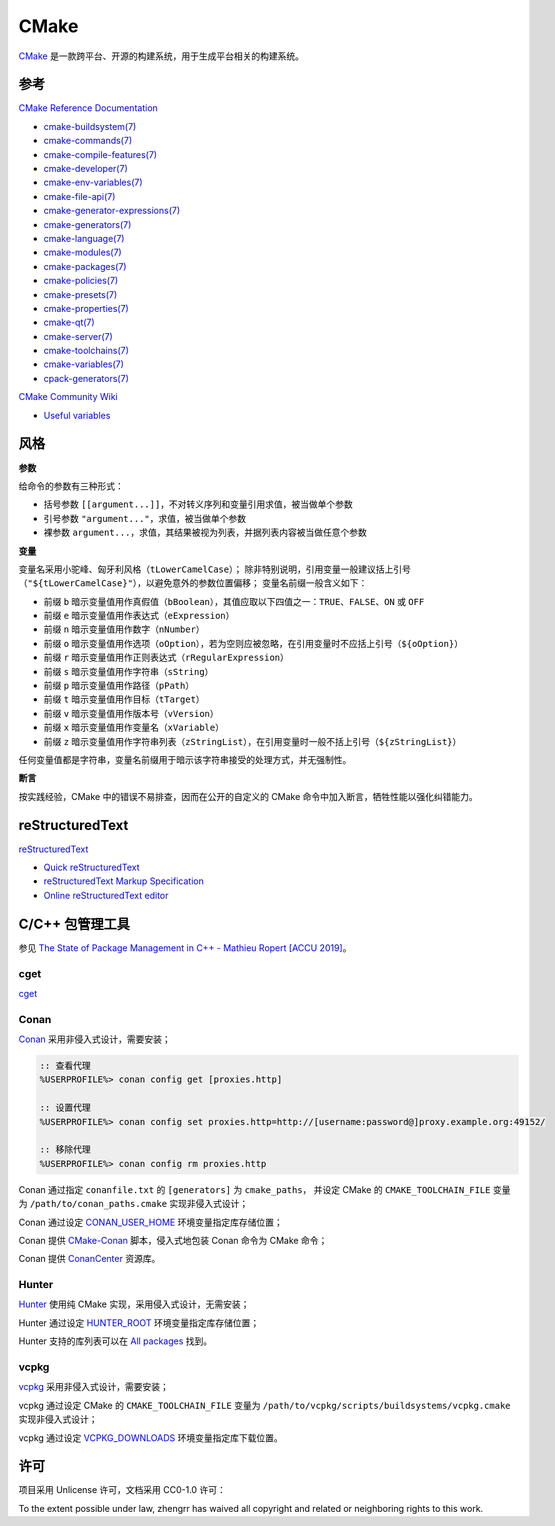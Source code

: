 CMake
=====

`CMake <https://cmake.org>`_ 是一款跨平台、开源的构建系统，用于生成平台相关的构建系统。

参考
----

`CMake Reference Documentation <https://cmake.org/cmake/help/latest/>`_

- `cmake-buildsystem(7) <https://cmake.org/cmake/help/latest/manual/cmake-buildsystem.7.html>`_
- `cmake-commands(7) <https://cmake.org/cmake/help/latest/manual/cmake-commands.7.html>`_
- `cmake-compile-features(7) <https://cmake.org/cmake/help/latest/manual/cmake-compile-features.7.html>`_
- `cmake-developer(7) <https://cmake.org/cmake/help/latest/manual/cmake-developer.7.html>`_
- `cmake-env-variables(7) <https://cmake.org/cmake/help/latest/manual/cmake-env-variables.7.html>`_
- `cmake-file-api(7) <https://cmake.org/cmake/help/latest/manual/cmake-file-api.7.html>`_
- `cmake-generator-expressions(7) <https://cmake.org/cmake/help/latest/manual/cmake-generator-expressions.7.html>`_
- `cmake-generators(7) <https://cmake.org/cmake/help/latest/manual/cmake-generators.7.html>`_
- `cmake-language(7) <https://cmake.org/cmake/help/latest/manual/cmake-language.7.html>`_
- `cmake-modules(7) <https://cmake.org/cmake/help/latest/manual/cmake-modules.7.html>`_
- `cmake-packages(7) <https://cmake.org/cmake/help/latest/manual/cmake-packages.7.html>`_
- `cmake-policies(7) <https://cmake.org/cmake/help/latest/manual/cmake-policies.7.html>`_
- `cmake-presets(7) <https://cmake.org/cmake/help/latest/manual/cmake-presets.7.html>`_
- `cmake-properties(7) <https://cmake.org/cmake/help/latest/manual/cmake-properties.7.html>`_
- `cmake-qt(7) <https://cmake.org/cmake/help/latest/manual/cmake-qt.7.html>`_
- `cmake-server(7) <https://cmake.org/cmake/help/latest/manual/cmake-server.7.html>`_
- `cmake-toolchains(7) <https://cmake.org/cmake/help/latest/manual/cmake-toolchains.7.html>`_
- `cmake-variables(7) <https://cmake.org/cmake/help/latest/manual/cmake-variables.7.html>`_
- `cpack-generators(7) <https://cmake.org/cmake/help/latest/manual/cpack-generators.7.html>`_

`CMake Community Wiki <https://gitlab.kitware.com/cmake/community/wikis/>`_

- `Useful variables <https://gitlab.kitware.com/cmake/community/wikis/doc/cmake/Useful-Variables>`_

风格
----

**参数**

给命令的参数有三种形式：

- 括号参数 ``[[argument...]]``，不对转义序列和变量引用求值，被当做单个参数
- 引号参数 ``"argument..."``，求值，被当做单个参数
- 裸参数 ``argument...``，求值，其结果被视为列表，并据列表内容被当做任意个参数

**变量**

变量名采用小驼峰、匈牙利风格（``tLowerCamelCase``）；
除非特别说明，引用变量一般建议括上引号（``"${tLowerCamelCase}"``），以避免意外的参数位置偏移；
变量名前缀一般含义如下：

- 前缀 ``b`` 暗示变量值用作真假值（``bBoolean``），其值应取以下四值之一：``TRUE``、``FALSE``、``ON`` 或 ``OFF``
- 前缀 ``e`` 暗示变量值用作表达式（``eExpression``）
- 前缀 ``n`` 暗示变量值用作数字（``nNumber``）
- 前缀 ``o`` 暗示变量值用作选项（``oOption``），若为空则应被忽略，在引用变量时不应括上引号（``${oOption}``）
- 前缀 ``r`` 暗示变量值用作正则表达式（``rRegularExpression``）
- 前缀 ``s`` 暗示变量值用作字符串（``sString``）
- 前缀 ``p`` 暗示变量值用作路径（``pPath``）
- 前缀 ``t`` 暗示变量值用作目标（``tTarget``）
- 前缀 ``v`` 暗示变量值用作版本号（``vVersion``）
- 前缀 ``x`` 暗示变量值用作变量名（``xVariable``）
- 前缀 ``z`` 暗示变量值用作字符串列表（``zStringList``），在引用变量时一般不括上引号（``${zStringList}``）

任何变量值都是字符串，变量名前缀用于暗示该字符串接受的处理方式，并无强制性。

**断言**

按实践经验，CMake 中的错误不易排查，因而在公开的自定义的 CMake 命令中加入断言，牺牲性能以强化纠错能力。

reStructuredText
----------------

`reStructuredText <http://docutils.sourceforge.net/rst.html>`_

- `Quick reStructuredText <http://docutils.sourceforge.net/docs/user/rst/quickref.html>`_
- `reStructuredText Markup Specification <http://docutils.sourceforge.net/docs/ref/rst/restructuredtext.html>`_
- `Online reStructuredText editor <http://rst.ninjs.org/>`_

C/C++ 包管理工具
----------------

参见 `The State of Package Management in C++ - Mathieu Ropert [ACCU 2019] <https://youtube.com/watch?v=k99_qbB2FvM>`_。

cget
^^^^

`cget <https://cget.readthedocs.io/>`_

Conan
^^^^^

`Conan <https://conan.io/>`_ 采用非侵入式设计，需要安装；

.. code-block::

  :: 查看代理
  %USERPROFILE%> conan config get [proxies.http]

  :: 设置代理
  %USERPROFILE%> conan config set proxies.http=http://[username:password@]proxy.example.org:49152/

  :: 移除代理
  %USERPROFILE%> conan config rm proxies.http

Conan 通过指定 ``conanfile.txt`` 的 ``[generators]`` 为 ``cmake_paths``，
并设定 CMake 的 ``CMAKE_TOOLCHAIN_FILE`` 变量为 ``/path/to/conan_paths.cmake`` 实现非侵入式设计；

Conan 通过设定 `CONAN_USER_HOME <https://docs.conan.io/en/latest/reference/env_vars.html#conan-user-home>`_ 环境变量指定库存储位置；

Conan 提供 `CMake-Conan <https://github.com/conan-io/cmake-conan>`_ 脚本，侵入式地包装 Conan 命令为 CMake 命令；

Conan 提供 `ConanCenter <https://conan.io/center/>`_ 资源库。

Hunter
^^^^^^

`Hunter <https://hunter.sh/>`_ 使用纯 CMake 实现，采用侵入式设计，无需安装；

Hunter 通过设定 `HUNTER_ROOT <https://github.com/hunter-packages/gate#effects>`_ 环境变量指定库存储位置；

Hunter 支持的库列表可以在 `All packages <https://hunter.readthedocs.io/en/latest/packages/all.html>`_ 找到。

vcpkg
^^^^^

`vcpkg <https://vcpkg.readthedocs.io/>`_ 采用非侵入式设计，需要安装；

vcpkg 通过设定 CMake 的 ``CMAKE_TOOLCHAIN_FILE`` 变量为 ``/path/to/vcpkg/scripts/buildsystems/vcpkg.cmake`` 实现非侵入式设计；

vcpkg 通过设定 `VCPKG_DOWNLOADS <https://vcpkg.readthedocs.io/en/latest/users/config-environment/>`_ 环境变量指定库下载位置。

许可
----

项目采用 Unlicense 许可，文档采用 CC0-1.0 许可：

.. image:: https://licensebuttons.net/p/zero/1.0/88x31.png
   :target: https://creativecommons.org/publicdomain/zero/1.0/

To the extent possible under law, zhengrr has waived all copyright and related or neighboring rights to this work.
